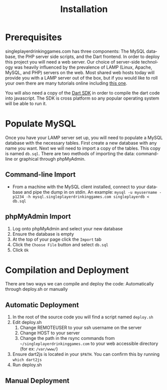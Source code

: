 #+TITLE:     Installation
#+AUTHOR:    
#+EMAIL:     alexat3@rpi.edu
#+DESCRIPTION:
#+KEYWORDS:
#+LANGUAGE:  en
#+OPTIONS:   H:3 num:t toc:t \n:nil @:t ::t |:t ^:t -:t f:t *:t <:t email:nil author:nil
#+OPTIONS:   TeX:t LaTeX:t skip:nil d:nil todo:t pri:nil tags:t timestamp:nil
#+INFOJS_OPT: view:nil toc:nil ltoc:t mouse:underline buttons:0 path:http://orgmode.org/org-info.js
#+EXPORT_SELECT_TAGS: export
#+EXPORT_EXCLUDE_TAGS: noexport
#+LINK_UP:   
#+LINK_HOME: 
#+XSLT:
#+LaTeX_CLASS_OPTIONS: [12pt,letterpaper,bookmarks=false,colorlinks=true,linkcolor=blue,pdfstartview=FitH]
* Prerequisites
singleplayerdrinkinggames.com has three components: The MySQL database, the PHP server side scripts, and the Dart frontend. In order to deploy this project you will need a web server. Our choice of server-side technology was heavily influenced by the prevalence of LAMP (Linux, Apache, MySQL, and PHP) servers on the web. Most shared web hosts today will provide you with a LAMP server out of the box, but if you would like to roll your own there are many tutorials online including [[http://www.howtoforge.com/ubuntu_debian_lamp_server][this one]].

You will also need a copy of the [[http://www.dartlang.org/tools/sdk/][Dart SDK]] in order to compile the dart code into javascript. The SDK is cross platform so any popular operating system will be able to run it.
* Populate MySQL
Once you have your LAMP server set up, you will need to populate a MySQL database with the necessary tables. First create a new database with any name you want. Next we will need to import a copy of the tables. This copy is named =db.sql=. There are two methods of importing the data: command-line or graphical through phpMyAdmin.
** Command-line Import
- From a machine with the MySQL client installed, connect to your database and pipe the dump in on stdin. An example: =mysql -u myusername -p1234 -h mysql.singleplayerdrinkinggames.com singleplayerdb < db.sql=
** phpMyAdmin Import
1. Log onto phpMyAdmin and select your new database
2. Ensure the database is empty
3. At the top of your page click the =Import= tab
4. Click the =Choose File= button and select =db.sql=
5. Click =Ok=
* Compilation and Deployment
There are two ways we can compile and deploy the code: Automatically through deploy.sh or manually
** Automatic Deployment
1. In the root of the source code you will find a script named =deploy.sh=
2. Edit deploy.sh
   1. Change REMOTEUSER to your ssh username on the server
   2. Change HOST to your server
   3. Change the path in the rsync commands from =~/singleplayerdrinkinggames.com= to your web accessible directory (for ex: =/var/www/=)
3. Ensure dart2js is located in your =$PATH=. You can confirm this by running =which dart2js=
4. Run deploy.sh
** Manual Deployment
